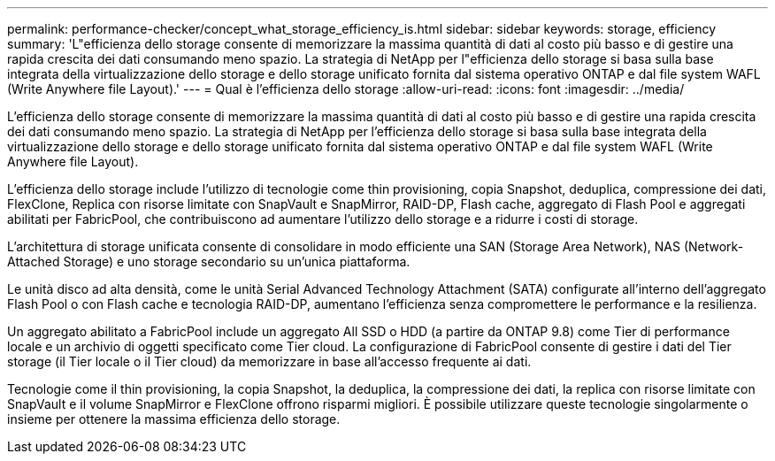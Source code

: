 ---
permalink: performance-checker/concept_what_storage_efficiency_is.html 
sidebar: sidebar 
keywords: storage, efficiency 
summary: 'L"efficienza dello storage consente di memorizzare la massima quantità di dati al costo più basso e di gestire una rapida crescita dei dati consumando meno spazio. La strategia di NetApp per l"efficienza dello storage si basa sulla base integrata della virtualizzazione dello storage e dello storage unificato fornita dal sistema operativo ONTAP e dal file system WAFL (Write Anywhere file Layout).' 
---
= Qual è l'efficienza dello storage
:allow-uri-read: 
:icons: font
:imagesdir: ../media/


[role="lead"]
L'efficienza dello storage consente di memorizzare la massima quantità di dati al costo più basso e di gestire una rapida crescita dei dati consumando meno spazio. La strategia di NetApp per l'efficienza dello storage si basa sulla base integrata della virtualizzazione dello storage e dello storage unificato fornita dal sistema operativo ONTAP e dal file system WAFL (Write Anywhere file Layout).

L'efficienza dello storage include l'utilizzo di tecnologie come thin provisioning, copia Snapshot, deduplica, compressione dei dati, FlexClone, Replica con risorse limitate con SnapVault e SnapMirror, RAID-DP, Flash cache, aggregato di Flash Pool e aggregati abilitati per FabricPool, che contribuiscono ad aumentare l'utilizzo dello storage e a ridurre i costi di storage.

L'architettura di storage unificata consente di consolidare in modo efficiente una SAN (Storage Area Network), NAS (Network-Attached Storage) e uno storage secondario su un'unica piattaforma.

Le unità disco ad alta densità, come le unità Serial Advanced Technology Attachment (SATA) configurate all'interno dell'aggregato Flash Pool o con Flash cache e tecnologia RAID-DP, aumentano l'efficienza senza compromettere le performance e la resilienza.

Un aggregato abilitato a FabricPool include un aggregato All SSD o HDD (a partire da ONTAP 9.8) come Tier di performance locale e un archivio di oggetti specificato come Tier cloud. La configurazione di FabricPool consente di gestire i dati del Tier storage (il Tier locale o il Tier cloud) da memorizzare in base all'accesso frequente ai dati.

Tecnologie come il thin provisioning, la copia Snapshot, la deduplica, la compressione dei dati, la replica con risorse limitate con SnapVault e il volume SnapMirror e FlexClone offrono risparmi migliori. È possibile utilizzare queste tecnologie singolarmente o insieme per ottenere la massima efficienza dello storage.
